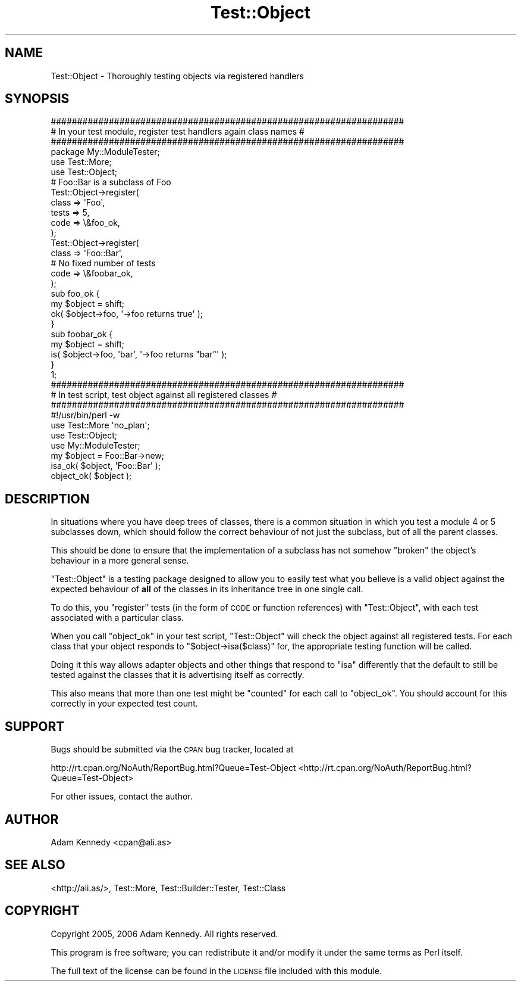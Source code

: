 .\" Automatically generated by Pod::Man 2.23 (Pod::Simple 3.14)
.\"
.\" Standard preamble:
.\" ========================================================================
.de Sp \" Vertical space (when we can't use .PP)
.if t .sp .5v
.if n .sp
..
.de Vb \" Begin verbatim text
.ft CW
.nf
.ne \\$1
..
.de Ve \" End verbatim text
.ft R
.fi
..
.\" Set up some character translations and predefined strings.  \*(-- will
.\" give an unbreakable dash, \*(PI will give pi, \*(L" will give a left
.\" double quote, and \*(R" will give a right double quote.  \*(C+ will
.\" give a nicer C++.  Capital omega is used to do unbreakable dashes and
.\" therefore won't be available.  \*(C` and \*(C' expand to `' in nroff,
.\" nothing in troff, for use with C<>.
.tr \(*W-
.ds C+ C\v'-.1v'\h'-1p'\s-2+\h'-1p'+\s0\v'.1v'\h'-1p'
.ie n \{\
.    ds -- \(*W-
.    ds PI pi
.    if (\n(.H=4u)&(1m=24u) .ds -- \(*W\h'-12u'\(*W\h'-12u'-\" diablo 10 pitch
.    if (\n(.H=4u)&(1m=20u) .ds -- \(*W\h'-12u'\(*W\h'-8u'-\"  diablo 12 pitch
.    ds L" ""
.    ds R" ""
.    ds C` ""
.    ds C' ""
'br\}
.el\{\
.    ds -- \|\(em\|
.    ds PI \(*p
.    ds L" ``
.    ds R" ''
'br\}
.\"
.\" Escape single quotes in literal strings from groff's Unicode transform.
.ie \n(.g .ds Aq \(aq
.el       .ds Aq '
.\"
.\" If the F register is turned on, we'll generate index entries on stderr for
.\" titles (.TH), headers (.SH), subsections (.SS), items (.Ip), and index
.\" entries marked with X<> in POD.  Of course, you'll have to process the
.\" output yourself in some meaningful fashion.
.ie \nF \{\
.    de IX
.    tm Index:\\$1\t\\n%\t"\\$2"
..
.    nr % 0
.    rr F
.\}
.el \{\
.    de IX
..
.\}
.\"
.\" Accent mark definitions (@(#)ms.acc 1.5 88/02/08 SMI; from UCB 4.2).
.\" Fear.  Run.  Save yourself.  No user-serviceable parts.
.    \" fudge factors for nroff and troff
.if n \{\
.    ds #H 0
.    ds #V .8m
.    ds #F .3m
.    ds #[ \f1
.    ds #] \fP
.\}
.if t \{\
.    ds #H ((1u-(\\\\n(.fu%2u))*.13m)
.    ds #V .6m
.    ds #F 0
.    ds #[ \&
.    ds #] \&
.\}
.    \" simple accents for nroff and troff
.if n \{\
.    ds ' \&
.    ds ` \&
.    ds ^ \&
.    ds , \&
.    ds ~ ~
.    ds /
.\}
.if t \{\
.    ds ' \\k:\h'-(\\n(.wu*8/10-\*(#H)'\'\h"|\\n:u"
.    ds ` \\k:\h'-(\\n(.wu*8/10-\*(#H)'\`\h'|\\n:u'
.    ds ^ \\k:\h'-(\\n(.wu*10/11-\*(#H)'^\h'|\\n:u'
.    ds , \\k:\h'-(\\n(.wu*8/10)',\h'|\\n:u'
.    ds ~ \\k:\h'-(\\n(.wu-\*(#H-.1m)'~\h'|\\n:u'
.    ds / \\k:\h'-(\\n(.wu*8/10-\*(#H)'\z\(sl\h'|\\n:u'
.\}
.    \" troff and (daisy-wheel) nroff accents
.ds : \\k:\h'-(\\n(.wu*8/10-\*(#H+.1m+\*(#F)'\v'-\*(#V'\z.\h'.2m+\*(#F'.\h'|\\n:u'\v'\*(#V'
.ds 8 \h'\*(#H'\(*b\h'-\*(#H'
.ds o \\k:\h'-(\\n(.wu+\w'\(de'u-\*(#H)/2u'\v'-.3n'\*(#[\z\(de\v'.3n'\h'|\\n:u'\*(#]
.ds d- \h'\*(#H'\(pd\h'-\w'~'u'\v'-.25m'\f2\(hy\fP\v'.25m'\h'-\*(#H'
.ds D- D\\k:\h'-\w'D'u'\v'-.11m'\z\(hy\v'.11m'\h'|\\n:u'
.ds th \*(#[\v'.3m'\s+1I\s-1\v'-.3m'\h'-(\w'I'u*2/3)'\s-1o\s+1\*(#]
.ds Th \*(#[\s+2I\s-2\h'-\w'I'u*3/5'\v'-.3m'o\v'.3m'\*(#]
.ds ae a\h'-(\w'a'u*4/10)'e
.ds Ae A\h'-(\w'A'u*4/10)'E
.    \" corrections for vroff
.if v .ds ~ \\k:\h'-(\\n(.wu*9/10-\*(#H)'\s-2\u~\d\s+2\h'|\\n:u'
.if v .ds ^ \\k:\h'-(\\n(.wu*10/11-\*(#H)'\v'-.4m'^\v'.4m'\h'|\\n:u'
.    \" for low resolution devices (crt and lpr)
.if \n(.H>23 .if \n(.V>19 \
\{\
.    ds : e
.    ds 8 ss
.    ds o a
.    ds d- d\h'-1'\(ga
.    ds D- D\h'-1'\(hy
.    ds th \o'bp'
.    ds Th \o'LP'
.    ds ae ae
.    ds Ae AE
.\}
.rm #[ #] #H #V #F C
.\" ========================================================================
.\"
.IX Title "Test::Object 3"
.TH Test::Object 3 "2006-09-07" "perl v5.12.3" "User Contributed Perl Documentation"
.\" For nroff, turn off justification.  Always turn off hyphenation; it makes
.\" way too many mistakes in technical documents.
.if n .ad l
.nh
.SH "NAME"
Test::Object \- Thoroughly testing objects via registered handlers
.SH "SYNOPSIS"
.IX Header "SYNOPSIS"
.Vb 3
\&  ###################################################################
\&  # In your test module, register test handlers again class names   #
\&  ###################################################################
\&  
\&  package My::ModuleTester;
\&  
\&  use Test::More;
\&  use Test::Object;
\&  
\&  # Foo::Bar is a subclass of Foo
\&  Test::Object\->register(
\&        class => \*(AqFoo\*(Aq,
\&        tests => 5,
\&        code  => \e&foo_ok,
\&        );
\&  Test::Object\->register(
\&        class => \*(AqFoo::Bar\*(Aq,
\&        # No fixed number of tests
\&        code  => \e&foobar_ok,
\&        );
\&  
\&  sub foo_ok {
\&        my $object = shift;
\&        ok( $object\->foo, \*(Aq\->foo returns true\*(Aq );
\&  }
\&  
\&  sub foobar_ok {
\&        my $object = shift;
\&        is( $object\->foo, \*(Aqbar\*(Aq, \*(Aq\->foo returns "bar"\*(Aq );
\&  }
\&  
\&  1;
\&  
\&  
\&  
\&  ###################################################################
\&  # In test script, test object against all registered classes      #
\&  ###################################################################
\&  
\&  #!/usr/bin/perl \-w
\&  
\&  use Test::More \*(Aqno_plan\*(Aq;
\&  use Test::Object;
\&  use My::ModuleTester;
\&  
\&  my $object = Foo::Bar\->new;
\&  isa_ok( $object, \*(AqFoo::Bar\*(Aq );
\&  object_ok( $object );
.Ve
.SH "DESCRIPTION"
.IX Header "DESCRIPTION"
In situations where you have deep trees of classes, there is a common
situation in which you test a module 4 or 5 subclasses down, which should
follow the correct behaviour of not just the subclass, but of all the
parent classes.
.PP
This should be done to ensure that the implementation of a subclass has
not somehow \*(L"broken\*(R" the object's behaviour in a more general sense.
.PP
\&\f(CW\*(C`Test::Object\*(C'\fR is a testing package designed to allow you to easily test
what you believe is a valid object against the expected behaviour of \fBall\fR
of the classes in its inheritance tree in one single call.
.PP
To do this, you \*(L"register\*(R" tests (in the form of \s-1CODE\s0 or function
references) with \f(CW\*(C`Test::Object\*(C'\fR, with each test associated with a
particular class.
.PP
When you call \f(CW\*(C`object_ok\*(C'\fR in your test script, \f(CW\*(C`Test::Object\*(C'\fR will check
the object against all registered tests. For each class that your object
responds to \f(CW\*(C`$object\->isa($class)\*(C'\fR for, the appropriate testing
function will be called.
.PP
Doing it this way allows adapter objects and other things that respond
to \f(CW\*(C`isa\*(C'\fR differently that the default to still be tested against the
classes that it is advertising itself as correctly.
.PP
This also means that more than one test might be \*(L"counted\*(R" for each call
to \f(CW\*(C`object_ok\*(C'\fR. You should account for this correctly in your expected
test count.
.SH "SUPPORT"
.IX Header "SUPPORT"
Bugs should be submitted via the \s-1CPAN\s0 bug tracker, located at
.PP
http://rt.cpan.org/NoAuth/ReportBug.html?Queue=Test\-Object <http://rt.cpan.org/NoAuth/ReportBug.html?Queue=Test-Object>
.PP
For other issues, contact the author.
.SH "AUTHOR"
.IX Header "AUTHOR"
Adam Kennedy <cpan@ali.as>
.SH "SEE ALSO"
.IX Header "SEE ALSO"
<http://ali.as/>, Test::More, Test::Builder::Tester, Test::Class
.SH "COPYRIGHT"
.IX Header "COPYRIGHT"
Copyright 2005, 2006 Adam Kennedy. All rights reserved.
.PP
This program is free software; you can redistribute
it and/or modify it under the same terms as Perl itself.
.PP
The full text of the license can be found in the
\&\s-1LICENSE\s0 file included with this module.
